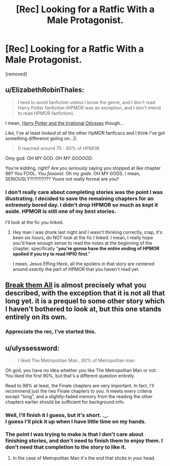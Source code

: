 #+TITLE: [Rec] Looking for a Ratfic With a Male Protagonist.

* [Rec] Looking for a Ratfic With a Male Protagonist.
:PROPERTIES:
:Score: 2
:DateUnix: 1529733443.0
:DateShort: 2018-Jun-23
:END:
[removed]


** u/ElizabethRobinThales:
#+begin_quote
  I tend to avoid fanfiction unless I know the genre, and I don't read Harry Potter fanfiction (HPMOR was an exception, and I don't intend to read HPMOR fanfiction).
#+end_quote

I mean, [[https://www.fanfiction.net/s/11616203/1/Harry-Potter-and-the-Irrational-Odyssey][Harry Potter and the Irrational Odyssey]] though...

Like, I've at least /looked at/ all the other HpMOR fanficscs and I think I've got something differennt goiing on...]\

#+begin_quote
  (I reached around 75 - 80% of HPMOR
#+end_quote

Omy god. OH MY GOD. /OH MY GOOOOD/.

You're kidding, right? Are you /seriously/ saying you stopped at like chapter 98? You FOOL. You /foooool/. Oh my /gods/. OH MY GODS. I mean, SERIOUSLY?!!?!?!???? Youre not really forreal are you?
:PROPERTIES:
:Author: ElizabethRobinThales
:Score: 3
:DateUnix: 1529739524.0
:DateShort: 2018-Jun-23
:END:

*** I don't really care about completing stories was the point I was illustrating. I decided to save the remaining chapters for an extremely bored day. I didn't drop HPMOR so much as kept it aside. HPMOR is still one of my best stories.

I'll look at the fic you linked.
:PROPERTIES:
:Score: 1
:DateUnix: 1529752584.0
:DateShort: 2018-Jun-23
:END:

**** Hey man I was drunk last night and I wasn't thinking correctly, crap, it's been six hours, do NOT look at the fic I linked. I mean, I really hope you'd have enough sense to read the notes at the beginning of the chapter, specifically "*you're gonna have the entire ending of HPMOR spoiled if you try to read HPIO first*."

I mean, Jesus Effing Heck, all the spoilers in that story are centered around /exactly/ the part of HPMOR that you haven't read yet.
:PROPERTIES:
:Author: ElizabethRobinThales
:Score: 1
:DateUnix: 1529776352.0
:DateShort: 2018-Jun-23
:END:


** [[https://forums.sufficientvelocity.com/threads/break-them-all-original-precross.12960/][Break them All]] is almost precisely what you described, with the exception that it is not all that long yet. it is a prequel to some other story which I haven't bothered to look at, but this one stands entirely on its own.
:PROPERTIES:
:Author: silver7017
:Score: 2
:DateUnix: 1529742730.0
:DateShort: 2018-Jun-23
:END:

*** Appreciate the rec, I've started this.
:PROPERTIES:
:Score: 1
:DateUnix: 1529778773.0
:DateShort: 2018-Jun-23
:END:


** u/ulyssessword:
#+begin_quote
  I liked The Metropolitan Man...90% of Metropolitan man
#+end_quote

Oh god, you have no idea whether you like The Metropolitan Man or not. You liked the first 90%, but that's a different question entirely.

Read to 98% at least, the Finale chapters are very important. In fact, I'll recommend just the two Finale chapters to you. It meets every criteria except "long", and a slightly-faded memory from the reading the other chapters earlier should be sufficient for background info.
:PROPERTIES:
:Author: ulyssessword
:Score: 1
:DateUnix: 1529744513.0
:DateShort: 2018-Jun-23
:END:

*** Well, I'll finish it I guess, but it's short. ._.\\
I guess I'll pick it up when I have little time on my hands.\\
 \\
The point I was trying to make is that I don't care about finishing stories, and don't need to finish them to enjoy them. I don't need that completion to the story to like it.
:PROPERTIES:
:Score: 1
:DateUnix: 1529752452.0
:DateShort: 2018-Jun-23
:END:

**** In the case of Metropolitan Man it's the end that sticks in your head.
:PROPERTIES:
:Author: Amonwilde
:Score: 1
:DateUnix: 1529771329.0
:DateShort: 2018-Jun-23
:END:
